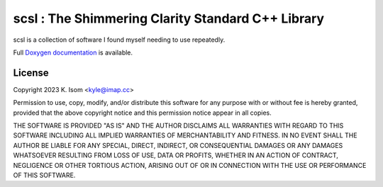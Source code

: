 scsl : The Shimmering Clarity Standard C++ Library
==================================================

scsl is a collection of software I found myself needing to use repeatedly.

Full `Doxygen documentation`_ is available.

.. _Doxygen documentation: https://docs.shimmering-clarity.net/scsl/


License
-------

Copyright 2023 K. Isom <kyle@imap.cc>

Permission to use, copy, modify, and/or distribute this software for any
purpose with or without fee is hereby granted, provided that the above
copyright notice and this permission notice appear in all copies.

THE SOFTWARE IS PROVIDED "AS IS" AND THE AUTHOR DISCLAIMS ALL WARRANTIES
WITH REGARD TO THIS SOFTWARE INCLUDING ALL IMPLIED WARRANTIES OF
MERCHANTABILITY AND FITNESS. IN NO EVENT SHALL THE AUTHOR BE LIABLE FOR
ANY SPECIAL, DIRECT, INDIRECT, OR CONSEQUENTIAL DAMAGES OR ANY DAMAGES
WHATSOEVER RESULTING FROM LOSS OF USE, DATA OR PROFITS, WHETHER IN AN
ACTION OF CONTRACT, NEGLIGENCE OR OTHER TORTIOUS ACTION, ARISING OUT OF
OR IN CONNECTION WITH THE USE OR PERFORMANCE OF THIS SOFTWARE.

